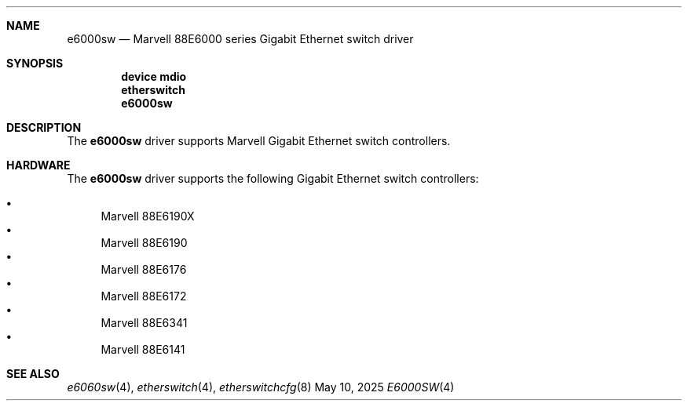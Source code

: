 .\"
.\" Copyright (c) 2025 Alexander Ziaee
.\"
.\" SPDX-License-Identifier: BSD-2-Clause
.\"
.Dd May 10, 2025
.Dt E6000SW 4
.Sh NAME
.Nm e6000sw
.Nd Marvell 88E6000 series Gigabit Ethernet switch driver
.Sh SYNOPSIS
.Cd device mdio
.Cd etherswitch
.Cd e6000sw
.Sh DESCRIPTION
The
.Nm
driver supports Marvell Gigabit Ethernet switch controllers.
.Sh HARDWARE
The
.Nm
driver supports the following Gigabit Ethernet switch controllers:
.Pp
.Bl -bullet -compact
.It
Marvell 88E6190X
.It
Marvell 88E6190
.It
Marvell 88E6176
.It
Marvell 88E6172
.It
Marvell 88E6341
.It
Marvell 88E6141
.El
.Sh SEE ALSO
.Xr e6060sw 4 ,
.Xr etherswitch 4 ,
.Xr etherswitchcfg 8
